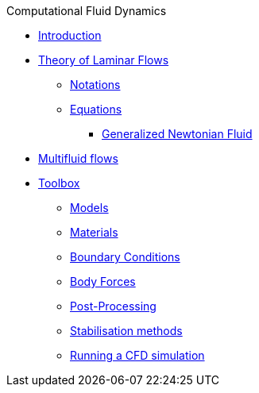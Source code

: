 .Computational Fluid Dynamics
** xref:index.adoc[Introduction]
** xref:theory.adoc[Theory of Laminar Flows]
*** xref:theory.adoc#_notations[Notations]
*** xref:theory.adoc#_equations[Equations]
**** xref:theory.adoc#_generalized_newtonian_fluid[Generalized Newtonian Fluid]
** xref:multifluid.adoc[Multifluid flows]
** xref:toolbox.adoc[Toolbox]
*** xref:toolbox.adoc#_models[Models]
*** xref:toolbox.adoc#_materials[Materials]
*** xref:toolbox.adoc#_boundary_conditions[Boundary Conditions]
*** xref:toolbox.adoc#_body_forces[Body Forces]
*** xref:toolbox.adoc#_post_pro[Post-Processing]
*** xref:toolbox.adoc#_stab[Stabilisation methods]
*** xref:toolbox.adoc#_run[Running a CFD simulation]
